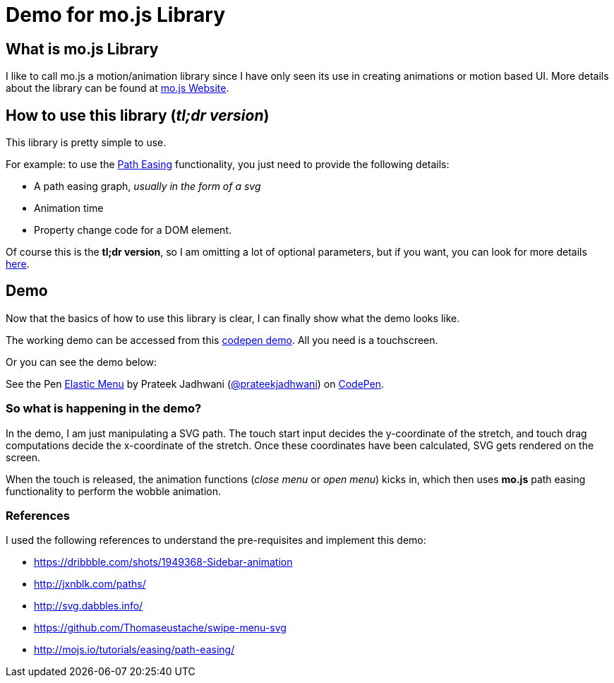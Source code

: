 = Demo for mo.js Library
:hp-tags: mo.js, demo, elastic menu


== What is mo.js Library
I like to call mo.js a motion/animation library since I have only seen its use in creating animations or motion based UI. More details about the library can be found at link:http://mojs.io/[mo.js Website].

== How to use this library (_tl;dr version_)
This library is pretty simple to use.

For example: to use the link:http://mojs.io/tutorials/easing/path-easing/[Path Easing] functionality, you just need to provide the following details:

* A path easing graph, _usually in the form of a svg_
* Animation time
* Property change code for a DOM element.

Of course this is the *tl;dr version*, so I am omitting a lot of optional parameters, but if you want, you can look for more details link:http://mojs.io/tutorials/easing/path-easing/[here].

== Demo
Now that the basics of how to use this library is clear, I can finally show what the demo looks like.

// image file here

The working demo can be accessed from this link:http://codepen.io/prateekjadhwani/full/rxMmpe/[codepen demo]. All you need is a touchscreen.

Or you can see the demo below:

++++
<p data-height="450" data-theme-id="3991" data-slug-hash="rxMmpe" data-default-tab="result" data-user="prateekjadhwani" class='codepen'>See the Pen <a href='http://codepen.io/prateekjadhwani/pen/rxMmpe/'>Elastic Menu</a> by Prateek Jadhwani (<a href='http://codepen.io/prateekjadhwani'>@prateekjadhwani</a>) on <a href='http://codepen.io'>CodePen</a>.</p>
<script async src="//assets.codepen.io/assets/embed/ei.js"></script>
++++

=== So what is happening in the demo?

In the demo, I am just manipulating a SVG path. The touch start input decides the y-coordinate of the stretch, and touch drag computations decide the x-coordinate of the stretch. Once these coordinates have been calculated, SVG gets rendered on the screen.

When the touch is released, the animation functions (_close menu_ or _open menu_) kicks in, which then uses *mo.js* path easing functionality to perform the wobble animation.

=== References
I used the following references to understand the pre-requisites and implement this demo:

* https://dribbble.com/shots/1949368-Sidebar-animation
* http://jxnblk.com/paths/
* http://svg.dabbles.info/
* https://github.com/Thomaseustache/swipe-menu-svg
* http://mojs.io/tutorials/easing/path-easing/